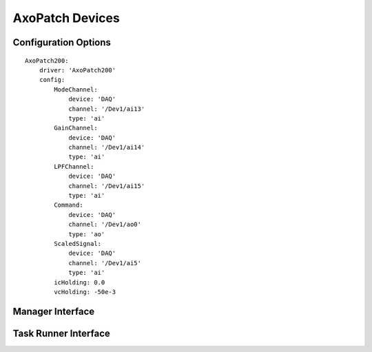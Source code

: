.. _userDevicesAxoPatch:
    
AxoPatch Devices
================




Configuration Options
---------------------

::

    AxoPatch200:
        driver: 'AxoPatch200'
        config:
            ModeChannel: 
                device: 'DAQ' 
                channel: '/Dev1/ai13'
                type: 'ai'
            GainChannel: 
                device: 'DAQ' 
                channel: '/Dev1/ai14'
                type: 'ai'
            LPFChannel: 
                device: 'DAQ' 
                channel: '/Dev1/ai15'
                type: 'ai'
            Command: 
                device: 'DAQ' 
                channel: '/Dev1/ao0'
                type: 'ao'
            ScaledSignal: 
                device: 'DAQ' 
                channel: '/Dev1/ai5'
                type: 'ai'
            icHolding: 0.0
            vcHolding: -50e-3

Manager Interface
-----------------


Task Runner Interface
---------------------
